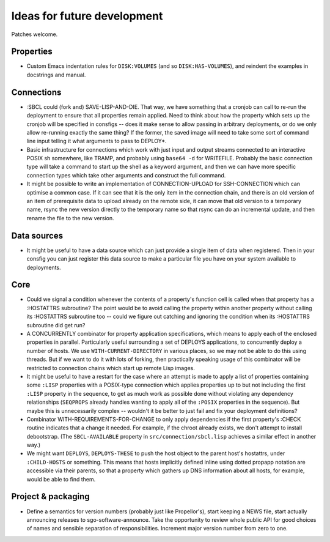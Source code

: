 Ideas for future development
============================

Patches welcome.

Properties
----------

- Custom Emacs indentation rules for ``DISK:VOLUMES`` (and so
  ``DISK:HAS-VOLUMES``), and reindent the examples in docstrings and manual.

Connections
-----------

- :SBCL could (fork and) SAVE-LISP-AND-DIE.  That way, we have something that
  a cronjob can call to re-run the deployment to ensure that all properties
  remain applied.  Need to think about how the property which sets up the
  cronjob will be specified in consfigs -- does it make sense to allow passing
  in arbitrary deployments, or do we only allow re-running exactly the same
  thing?  If the former, the saved image will need to take some sort of
  command line input telling it what arguments to pass to DEPLOY*.

- Basic infrastructure for connections which work with just input and output
  streams connected to an interactive POSIX sh somewhere, like TRAMP, and
  probably using ``base64 -d`` for WRITEFILE.  Probably the basic connection
  type will take a command to start up the shell as a keyword argument, and
  then we can have more specific connection types which take other arguments
  and construct the full command.

- It might be possible to write an implementation of CONNECTION-UPLOAD for
  SSH-CONNECTION which can optimise a common case.  If it can see that it is
  the only item in the connection chain, and there is an old version of an
  item of prerequisite data to upload already on the remote side, it can move
  that old version to a temporary name, rsync the new version directly to the
  temporary name so that rsync can do an incremental update, and then rename
  the file to the new version.

Data sources
------------

- It might be useful to have a data source which can just provide a single
  item of data when registered.  Then in your consfig you can just register
  this data source to make a particular file you have on your system available
  to deployments.

Core
----

- Could we signal a condition whenever the contents of a property's function
  cell is called when that property has a :HOSTATTRS subroutine?  The point
  would be to avoid calling the property within another property without
  calling its :HOSTATTRS subroutine too -- could we figure out catching and
  ignoring the condition when its :HOSTATTRS subroutine did get run?

- A CONCURRENTLY combinator for property application specifications, which
  means to apply each of the enclosed properties in parallel.  Particularly
  useful surrounding a set of DEPLOYS applications, to concurrently deploy a
  number of hosts.  We use ``WITH-CURRENT-DIRECTORY`` in various places, so we
  may not be able to do this using threads.  But if we want to do it with lots
  of forking, then practically speaking usage of this combinator will be
  restricted to connection chains which start up remote Lisp images.

- It might be useful to have a restart for the case where an attempt is made
  to apply a list of properties containing some ``:LISP`` properties with a
  POSIX-type connection which applies properties up to but not including the
  first ``:LISP`` property in the sequence, to get as much work as possible
  done without violating any dependency relationships (``SEQPROPS`` already
  handles wanting to apply all of the ``:POSIX`` properties in the sequence).
  But maybe this is unnecessarily complex -- wouldn't it be better to just
  fail and fix your deployment definitions?

- Combinator WITH-REQUIREMENTS-FOR-CHANGE to only apply dependencies if the
  first property's :CHECK routine indicates that a change it needed.  For
  example, if the chroot already exists, we don't attempt to install
  debootstrap.  (The ``SBCL-AVAILABLE`` property in
  ``src/connection/sbcl.lisp`` achieves a similar effect in another way.)

- We might want ``DEPLOYS``, ``DEPLOYS-THESE`` to push the host object to the
  parent host's hostattrs, under ``:CHILD-HOSTS`` or something.  This means
  that hosts implicitly defined inline using dotted propapp notation are
  accessible via their parents, so that a property which gathers up DNS
  information about all hosts, for example, would be able to find them.

Project & packaging
-------------------

- Define a semantics for version numbers (probably just like Propellor's),
  start keeping a NEWS file, start actually announcing releases to
  sgo-software-announce.  Take the opportunity to review whole public API for
  good choices of names and sensible separation of responsibilities.
  Increment major version number from zero to one.
